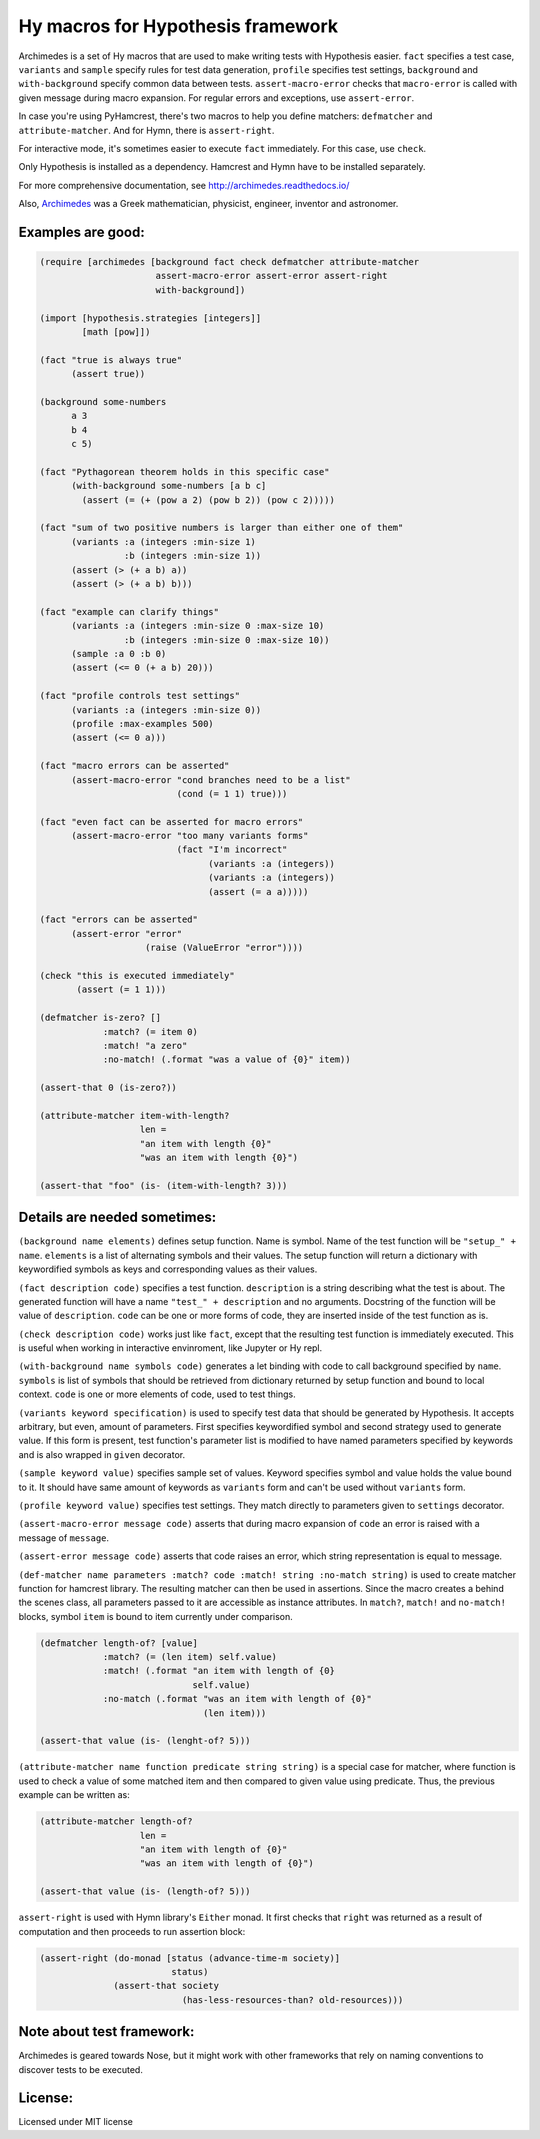 Hy macros for Hypothesis framework
==================================

Archimedes is a set of Hy macros that are used to make writing tests with
Hypothesis easier. ``fact`` specifies a test case, ``variants`` and
``sample`` specify rules for test data generation, ``profile`` specifies
test settings, ``background`` and ``with-background`` specify common data
between tests. ``assert-macro-error`` checks that ``macro-error`` is
called with given message during macro expansion. For regular errors and
exceptions, use ``assert-error``.

In case you're using PyHamcrest, there's two macros to help you define
matchers: ``defmatcher`` and ``attribute-matcher``. And for Hymn, there
is ``assert-right``.

For interactive mode, it's sometimes easier to execute ``fact``
immediately. For this case, use ``check``.

Only Hypothesis is installed as a dependency. Hamcrest and Hymn have to
be installed separately.

For more comprehensive documentation, see http://archimedes.readthedocs.io/

Also, Archimedes_ was a Greek mathematician, physicist, engineer, inventor
and astronomer.

Examples are good:
------------------

.. code-block:: hy

   (require [archimedes [background fact check defmatcher attribute-matcher 
                         assert-macro-error assert-error assert-right
                         with-background])
   
   (import [hypothesis.strategies [integers]]
           [math [pow]])

   (fact "true is always true"
         (assert true))

   (background some-numbers
         a 3
         b 4
         c 5)

   (fact "Pythagorean theorem holds in this specific case"
         (with-background some-numbers [a b c]
           (assert (= (+ (pow a 2) (pow b 2)) (pow c 2)))))

   (fact "sum of two positive numbers is larger than either one of them"
         (variants :a (integers :min-size 1)
                   :b (integers :min-size 1))
         (assert (> (+ a b) a))
         (assert (> (+ a b) b)))

   (fact "example can clarify things"
         (variants :a (integers :min-size 0 :max-size 10)
                   :b (integers :min-size 0 :max-size 10))
         (sample :a 0 :b 0)
         (assert (<= 0 (+ a b) 20)))

   (fact "profile controls test settings"
         (variants :a (integers :min-size 0))
         (profile :max-examples 500)
         (assert (<= 0 a)))

   (fact "macro errors can be asserted"
         (assert-macro-error "cond branches need to be a list"
                             (cond (= 1 1) true)))

   (fact "even fact can be asserted for macro errors"
         (assert-macro-error "too many variants forms"
                             (fact "I'm incorrect"
                                   (variants :a (integers))
                                   (variants :a (integers))
                                   (assert (= a a)))))

   (fact "errors can be asserted"
         (assert-error "error"
                       (raise (ValueError "error"))))

   (check "this is executed immediately"
          (assert (= 1 1)))

   (defmatcher is-zero? []
               :match? (= item 0)
               :match! "a zero"
               :no-match! (.format "was a value of {0}" item))

   (assert-that 0 (is-zero?))

   (attribute-matcher item-with-length?
                      len =
                      "an item with length {0}"
                      "was an item with length {0}")

   (assert-that "foo" (is- (item-with-length? 3)))

Details are needed sometimes:
-----------------------------

``(background name elements)`` defines setup function. Name is symbol. Name
of the test function will be ``"setup_" + name``. ``elements`` is a list
of alternating symbols and their values. The setup function will return a 
dictionary with keywordified symbols as keys and corresponding values as 
their values.

``(fact description code)`` specifies a test function. ``description`` is a
string describing what the test is about. The generated function will have a
name ``"test_" + description`` and no arguments. Docstring of the function
will be value of ``description``. ``code`` can be one or more forms of code,
they are inserted inside of the test function as is.

``(check description code)`` works just like ``fact``, except that the
resulting test function is immediately executed. This is useful when working
in interactive envinroment, like Jupyter or Hy repl.

``(with-background name symbols code)`` generates a let binding with code to call
background specified by ``name``. ``symbols`` is list of symbols that should
be retrieved from dictionary returned by setup function and bound to local
context. ``code`` is one or more elements of code, used to test things.

``(variants keyword specification)`` is used to specify test data that should
be generated by Hypothesis. It accepts arbitrary, but even, amount of
parameters. First specifies keywordified symbol and second strategy used to
generate value. If this form is present, test function's parameter list is
modified to have named parameters specified by keywords and is also wrapped
in ``given`` decorator.

``(sample keyword value)`` specifies sample set of values. Keyword specifies
symbol and value holds the value bound to it. It should have same amount of
keywords as ``variants`` form and can't be used without ``variants`` form.

``(profile keyword value)`` specifies test settings. They match directly to
parameters given to ``settings`` decorator.

``(assert-macro-error message code)`` asserts that during macro expansion of
``code`` an error is raised with a message of ``message``.

``(assert-error message code)`` asserts that code raises an error, which
string representation is equal to message.

``(def-matcher name parameters :match? code :match! string :no-match string)``
is used to create matcher function for hamcrest library. The resulting
matcher can then be used in assertions. Since the macro creates a behind the
scenes class, all parameters passed to it are accessible as instance
attributes. In ``match?``, ``match!`` and ``no-match!`` blocks, symbol
``item`` is bound to item currently under comparison.

.. code-block::

   (defmatcher length-of? [value]
               :match? (= (len item) self.value)
               :match! (.format "an item with length of {0} 
                                self.value)
               :no-match (.format "was an item with length of {0}"
                                  (len item)))

   (assert-that value (is- (lenght-of? 5)))

``(attribute-matcher name function predicate string string)`` is a special
case for matcher, where function is used to check a value of some matched
item and then compared to given value using predicate. Thus, the previous
example can be written as:

.. code-block::

   (attribute-matcher length-of?
                      len =
                      "an item with length of {0}"
                      "was an item with length of {0}")

   (assert-that value (is- (length-of? 5)))

``assert-right`` is used with Hymn library's ``Either`` monad. It first
checks that ``right`` was returned as a result of computation and then
proceeds to run assertion block:

.. code-block::

   (assert-right (do-monad [status (advance-time-m society)]
                            status)
                 (assert-that society
                              (has-less-resources-than? old-resources)))


Note about test framework:
--------------------------

Archimedes is geared towards Nose, but it might work with other frameworks
that rely on naming conventions to discover tests to be executed.

License:
--------

Licensed under MIT license

.. _Archimedes: https://en.wikipedia.org/wiki/Archimedes
